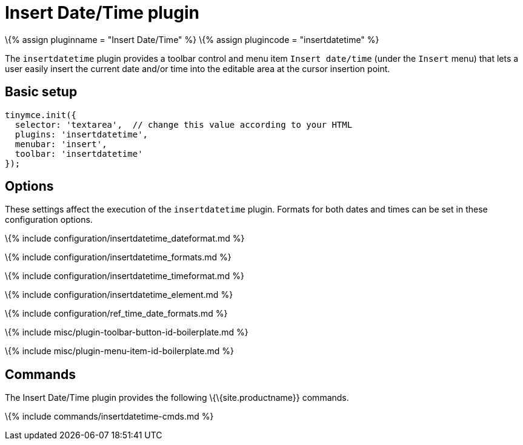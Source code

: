 = Insert Date/Time plugin

:title_nav: Insert Date/Time :description: Insert the current date and/or time into TinyMCE. :keywords: insertdatetime insertdatetime_dateformat insertdatetime_formats insertdatetime_timeformat insertdatetime_element dateformats :controls: toolbar button, menu item

\{% assign pluginname = "Insert Date/Time" %} \{% assign plugincode = "insertdatetime" %}

The `+insertdatetime+` plugin provides a toolbar control and menu item `+Insert date/time+` (under the `+Insert+` menu) that lets a user easily insert the current date and/or time into the editable area at the cursor insertion point.

== Basic setup

[source,js]
----
tinymce.init({
  selector: 'textarea',  // change this value according to your HTML
  plugins: 'insertdatetime',
  menubar: 'insert',
  toolbar: 'insertdatetime'
});
----

== Options

These settings affect the execution of the `+insertdatetime+` plugin. Formats for both dates and times can be set in these configuration options.

\{% include configuration/insertdatetime_dateformat.md %}

\{% include configuration/insertdatetime_formats.md %}

\{% include configuration/insertdatetime_timeformat.md %}

\{% include configuration/insertdatetime_element.md %}

\{% include configuration/ref_time_date_formats.md %}

\{% include misc/plugin-toolbar-button-id-boilerplate.md %}

\{% include misc/plugin-menu-item-id-boilerplate.md %}

== Commands

The Insert Date/Time plugin provides the following \{\{site.productname}} commands.

\{% include commands/insertdatetime-cmds.md %}
